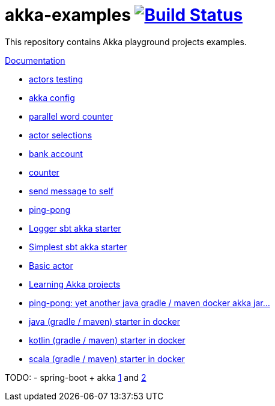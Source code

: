 = akka-examples image:https://travis-ci.org/daggerok/akka-examples.svg?branch=master["Build Status", link="https://travis-ci.org/daggerok/akka-examples"]

//tag::content[]

This repository contains Akka playground projects examples.

link:https://daggerok.github.io/akka-examples[Documentation]

- link:./an-akka-test/[actors testing]
- link:./a-config-akka-example/[akka config]
- link:./a-distributed-word-counter-example/[parallel word counter]
- link:./an-actor-selection-example/[actor selections]
- link:./a-bank-account-example/[bank account]
- link:./a-counter-example/[counter]
- link:./a-self-example/[send message to self]
- link:./a-ping-pong-example/[ping-pong]
- link:./a-logger-example/[Logger sbt akka starter]
- link:./a-simple-example/[Simplest sbt akka starter]

- link:./hello-world/[Basic actor]
- link:./idea-scala-sbt-project[Learning Akka projects]
- link:./another-akka-try[ping-pong: yet another java gradle / maven docker akka jar...]
- link:./java-gradle-maven-docker-starter[java (gradle / maven) starter in docker]
- link:./kotlin-gradle-maven-docker-starter[kotlin (gradle / maven) starter in docker]
- link:./scala-gradle-maven-docker-starter[scala (gradle / maven) starter in docker]

TODO:
- spring-boot + akka link:https://www.linkedin.com/pulse/spring-boot-akka-part-1-aliaksandr-liakh[1] and link:https://www.linkedin.com/pulse/spring-boot-akka-part-2-aliaksandr-liakh[2]

//end::content[]
